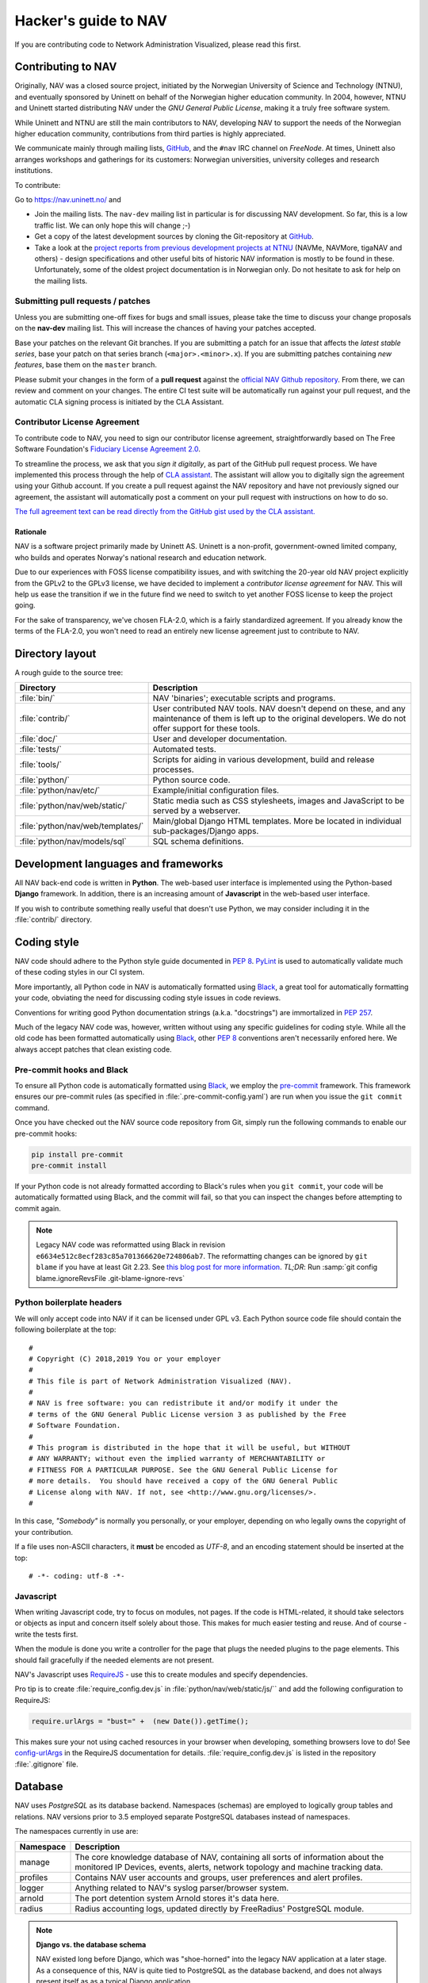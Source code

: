 =====================
Hacker's guide to NAV
=====================

If you are contributing code to Network Administration Visualized,
please read this first.


Contributing to NAV
===================

Originally, NAV was a closed source project, initiated by the
Norwegian University of Science and Technology (NTNU), and eventually
sponsored by Uninett on behalf of the Norwegian higher education
community.  In 2004, however, NTNU and Uninett started distributing
NAV under the *GNU General Public License*, making it a truly free
software system.

While Uninett and NTNU are still the main contributors to NAV,
developing NAV to support the needs of the Norwegian higher education
community, contributions from third parties is highly appreciated.

We communicate mainly through mailing lists, GitHub_, and the ``#nav`` IRC
channel on *FreeNode*. At times, Uninett also arranges workshops and
gatherings for its customers: Norwegian universities, university colleges and
research institutions.

To contribute:

Go to https://nav.uninett.no/ and

* Join the mailing lists.  The ``nav-dev`` mailing list in
  particular is for discussing NAV development.  So far, this is a
  low traffic list. We can only hope this will change ;-)
* Get a copy of the latest development sources by cloning the
  Git-repository at GitHub_.
* Take a look at the `project reports from previous development projects at
  NTNU <https://nav.uninett.no/wiki/navprojects>`_ (NAVMe, NAVMore, tigaNAV
  and others) - design specifications and other useful bits of historic NAV
  information is mostly to be found in these. Unfortunately, some of the
  oldest project documentation is in Norwegian only. Do not hesitate to ask
  for help on the mailing lists.

.. _submitting_patches:

Submitting pull requests / patches
----------------------------------

Unless you are submitting one-off fixes for bugs and small issues,
please take the time to discuss your change proposals on the
**nav-dev** mailing list.  This will increase the chances of having
your patches accepted.

Base your patches on the relevant Git branches. If you are submitting
a patch for an issue that affects the *latest stable series*, base your patch
on that series branch (``<major>.<minor>.x``). If you are submitting
patches containing *new features*, base them on the ``master`` branch.

Please submit your changes in the form of a **pull request** against the
`official NAV Github repository`__. From there, we can review and
comment on your changes. The entire CI test suite will be automatically
run against your pull request, and the automatic CLA signing process is
initiated by the CLA Assistant.


Contributor License Agreement
-----------------------------

To contribute code to NAV, you need to sign our contributor license
agreement, straightforwardly based on The Free Software Foundation's
`Fiduciary License Agreement 2.0
<https://fsfe.org/activities/ftf/fla.en.html>`_.

To streamline the process, we ask that you *sign it digitally*, as part
of the GitHub pull request process. We have implemented this process
through the help of `CLA assistant`_. The assistant will allow you to
digitally sign the agreement using your Github account. If you create a
pull request against the NAV repository and have not previously signed
our agreement, the assistant will automatically post a comment on your
pull request with instructions on how to do so.

`The full agreement text can be read directly from the GitHub gist used
by the CLA assistant.
<https://gist.github.com/lunkwill42/0ee830087cb7c4ebfab814d34f406ef5>`_


Rationale
~~~~~~~~~

NAV is a software project primarily made by Uninett AS. Uninett is a
non-profit, government-owned limited company, who builds and operates
Norway's national research and education network.

Due to our experiences with FOSS license compatibility issues, and with
switching the 20-year old NAV project explicitly from the GPLv2 to the
GPLv3 license, we have decided to implement a *contributor license
agreement* for NAV. This will help us ease the transition if we in the
future find we need to switch to yet another FOSS license to keep the
project going.

For the sake of transparency, we've chosen FLA-2.0, which is a fairly
standardized agreement. If you already know the terms of the FLA-2.0,
you won't need to read an entirely new license agreement just to
contribute to NAV.

.. _CLA assistant: https://cla-assistant.io/


Directory layout
================

A rough guide to the source tree:

=================================  =================================================================
Directory                          Description
=================================  =================================================================
:file:`bin/`                       NAV 'binaries'; executable scripts and programs.
:file:`contrib/`                   User contributed NAV tools. NAV doesn't depend on these, and any
                                   maintenance of them is left up to the original developers. We do
                                   not offer support for these tools.
:file:`doc/`                       User and developer documentation.
:file:`tests/`                     Automated tests.
:file:`tools/`                     Scripts for aiding in various development, build and release
                                   processes.
:file:`python/`                    Python source code.
:file:`python/nav/etc/`            Example/initial configuration files.
:file:`python/nav/web/static/`     Static media such as CSS stylesheets, images and JavaScript to be
                                   served by a webserver.
:file:`python/nav/web/templates/`  Main/global Django HTML templates. More be located in individual
                                   sub-packages/Django apps.
:file:`python/nav/models/sql`      SQL schema definitions.
=================================  =================================================================


Development languages and frameworks
====================================

All NAV back-end code is written in **Python**. The web-based user
interface is implemented using the Python-based **Django** framework. In
addition, there is an increasing amount of **Javascript** in the web-based
user interface.

If you wish to contribute something really useful that doesn't use Python,
we may consider including it in the :file:`contrib/` directory.


Coding style
============

NAV code should adhere to the Python style guide documented in
:pep:`8`. PyLint_ is used to automatically validate much of these coding styles
in our CI system.

More importantly, all Python code in NAV is automatically formatted using
Black_, a great tool for automatically formatting your code, obviating the need
for discussing coding style issues in code reviews.

Conventions for writing good Python documentation strings (a.k.a. "docstrings")
are immortalized in :pep:`257`.

Much of the legacy NAV code was, however, written without using any specific
guidelines for coding style. While all the old code has been formatted
automatically using Black_, other :pep:`8` conventions aren't necessarily
enfored here. We always accept patches that clean existing code.

Pre-commit hooks and Black
--------------------------

To ensure all Python code is automatically formatted using Black_, we employ
the pre-commit_ framework. This framework ensures our pre-commit rules (as
specified in :file:`.pre-commit-config.yaml`) are run when you issue the ``git
commit`` command.

Once you have checked out the NAV source code repository from Git, simply run
the following commands to enable our pre-commit hooks:


.. code-block:: sh

   pip install pre-commit
   pre-commit install

If your Python code is not already formatted according to Black's rules when
you ``git commit``, your code will be automatically formatted using Black, and
the commit will fail, so that you can inspect the changes before attempting to
commit again.

.. note:: Legacy NAV code was reformatted using Black in revision
          ``e6634e512c8ecf283c85a701366620e724806ab7``. The reformatting
          changes can be ignored by ``git blame`` if you have at least Git
          2.23. See `this blog post for more information
          <https://www.moxio.com/blog/43/ignoring-bulk-change-commits-with-git-blame>`_.
          *TL;DR*: Run :samp:`git config blame.ignoreRevsFile
          .git-blame-ignore-revs`

Python boilerplate headers
--------------------------

We will only accept code into NAV if it can be licensed under GPL v3.  Each
Python source code file should contain the following boilerplate at the top::

    #
    # Copyright (C) 2018,2019 You or your employer
    #
    # This file is part of Network Administration Visualized (NAV).
    #
    # NAV is free software: you can redistribute it and/or modify it under the
    # terms of the GNU General Public License version 3 as published by the Free
    # Software Foundation.
    #
    # This program is distributed in the hope that it will be useful, but WITHOUT
    # ANY WARRANTY; without even the implied warranty of MERCHANTABILITY or
    # FITNESS FOR A PARTICULAR PURPOSE. See the GNU General Public License for
    # more details.  You should have received a copy of the GNU General Public
    # License along with NAV. If not, see <http://www.gnu.org/licenses/>.
    #

In this case, *"Somebody"* is normally you personally, or your employer,
depending on who legally owns the copyright of your contribution.

If a file uses non-ASCII characters, it **must** be encoded as *UTF-8*, and an
encoding statement should be inserted at the top::

    # -*- coding: utf-8 -*-

Javascript
----------

When writing Javascript code, try to focus on modules, not pages. If the
code is HTML-related, it should take selectors or objects as input and
concern itself solely about those. This makes for much easier testing and
reuse. And of course - write the tests first.

When the module is done you write a controller for the page that plugs the
needed plugins to the page elements. This should fail gracefully if the
needed elements are not present.

NAV's Javascript uses RequireJS_ - use this to create modules and specify
dependencies.

Pro tip is to create :file:`require_config.dev.js` in :file:`python/nav/web/static/js/``
and add the following configuration to RequireJS:

.. code-block:: javascript

   require.urlArgs = "bust=" +  (new Date()).getTime();

This makes sure your not using cached resources in your browser when
developing, something browsers love to do! See `config-urlArgs
<http://requirejs.org/docs/api.html#config-urlArgs>`_ in the RequireJS
documentation for details. :file:`require_config.dev.js` is listed in the
repository :file:`.gitignore` file.



Database
========

NAV uses *PostgreSQL* as its database backend.  Namespaces (schemas) are
employed to logically group tables and relations.  NAV versions prior
to 3.5 employed separate PostgreSQL databases instead of namespaces.

The namespaces currently in use are:

=========  ===================================================================
Namespace  Description
=========  ===================================================================
manage     The core knowledge database of NAV, containing all sorts of
           information about the monitored IP Devices, events, alerts,
           network topology and machine tracking data.
profiles   Contains NAV user accounts and groups, user preferences and alert
           profiles.
logger     Anything related to NAV's syslog parser/browser system.
arnold     The port detention system Arnold stores it's data here.
radius     Radius accounting logs, updated directly by FreeRadius' PostgreSQL
           module.
=========  ===================================================================

.. note:: **Django vs. the database schema**

          NAV existed long before Django, which was "shoe-horned" into the
          legacy NAV application at a later stage. As a consequence of this,
          NAV is quite tied to PostgreSQL as the database backend, and does not
          always present itself as as a typical Django application.

	  The most obvious difference, is that NAV does not employ Django's ORM
	  for defining the initial schema or the schema migrations. NAV
	  implements its schema definitions as pure SQL scripts, and implements
	  a home-grown system for schema migrations, which also written as pure
	  SQL.


Connecting to the database (Python)
-----------------------------------

Raw SQL / Legacy database connections
~~~~~~~~~~~~~~~~~~~~~~~~~~~~~~~~~~~~~

To obtain a raw SQL connection to the NAV database, use the legacy API
accordingly, e.g.::

    import nav.db
    # Get a connection to the NAV database
    connection = nav.db.getConnection('default')

The above code will open a connection to NAV's database, or, if a
previous connection with these parameters is already open in the current
process, returns the already existing connection from a connection
pool.

The ``default`` parameter is there for legacy reasons; it specifies the
name of a subsystem. The :file:`db.conf` file allows configuration of
separate database users for each subsystem (known as a *script* in
:file:`db.conf`) of NAV. The default :file:`db.conf` file specifies a
database user for a subsystem called ``default``, and also specifies the
same database user for all known subsystem names. At present, using a
subsystem name that is not configured in :file:`db.conf` will cause
:py:func:`nav.db.getConnection()` to revert to using the ``default`` name.

Django ORM
~~~~~~~~~~

Since version 3.5, NAV has provided Django ORM models for its database.
Unless you have very specific requirements, only solvable by using pure
SQL, you would be best served by accessing the database via the Django
ORM.

Most of these models are defined in submodules in in the
:py:mod:`nav.models` package (since NAV was not originally divided into
separate "Django applications").


Changing the schema / migrations
--------------------------------

The baseline schema is located in :file:`python/nav/models/sql/baseline/` - the
:program:`navsyncdb` program is responsible for running this when creating
a new database. To make a schema change, you **do not** change the
baseline, but go to the :file:`python/nav/models/sql/changes/` directory and create a new
schema change script there.

Schema change scripts as numbered, using the following pattern::

    sc.<major>.<minor>.<point>.sql

The ``<major>`` and ``<minor>`` numbers usually correspond to the major and
minor number of the next NAV release. The ``<point>`` number is a sequence
id - pick the next free number when creating a schema change script.

Remember these points when creating a schema change script:

* Create separate change scripts for unrelated schema changes.
* Remember to write SQL to **migrate** existing data, if necessary.
* Do not use transactional statements - :program:`navsyncdb` will take care
  of that.

To apply your change scripts, just run :program:`navsyncdb`. It will look
inside the ``schema_change_log`` table to see which change scripts have
already been applied, and it will detect your new change script and apply
this to the database.

.. NOTE:: When changing the schema, don't forget to update the Django
          models in the :py:mod:`nav.models` package. An integration
          test exists to verify that the Django models can at least be used
          to run proper SELECT statements against the database.


Version Control
===============

NAV uses Git_ for distributed version control. The official repository
is located at GitHub_ . Fork that and submit pull-requests for review.


Push access
-----------

Push access to the official repositories is limited to developers
employed or commissioned by Uninett.

Testing and Continuous Integration
==================================

Much of NAV is **legacy code**, as defined by *Michael C. Feathers*:
"Code that has no tests".  We have been making an effort to introduce
automated tests into the codebase the past several years, and hope
to improve coverage over time.

All test suites (except those for Javascript) are located in the
:file:`tests/` subdirectory.

Running tests
-------------

We use a combination of pytest_ and tox_ to run the test suite.

There's also a script to produce an entire test environment as a Docker
image and to run the entire test suite inside a Docker container created
from that image. This is actually the same method employed by our Jenkins
build servers to run the test suite. Take a look in the
:file:`tests/docker/` directory.

For an interactive testing session with tox_, you can utilize the Docker image
like thus:

.. code-block:: console

   $ cd tests/docker
   $ make
   ...
   $ make shell
   ...
   $ tox -e unit-py35-django111
   ...


Javascript testing
------------------

Testing javascript in NAV is straightforward. We use Karma_ as a testrunner,
Mocha_ as testing framework and Chai_ as assertion library. Assuming you are
inside the Docker CI image:

.. code-block:: sh

   tox -e javascript

This will take of installing the required JS modules using npm, and running the
test suite in three different browsers (Chrome, Firefox and PhantomJS).

All tests are located under :file:`python/nav/web/static/js/test/`. Create new tests
there. For syntax, assertions and related stuff take a look at the tests
already there and the relevant documentation linked above.



Jenkins and Continuous Integration
----------------------------------

We use Jenkins_ multibranch pipelines for continuous integration testing
of NAV. The Jenkins pipeline is defined in :file:`Jenkinsfile`, and is
automatically run every time a change is pushed to a branch in the
offical NAV Github repository, or when a pull request is opened against
this repository.

Our Jenkins installation is available on https://ci.nav.uninett.no/ .

Tips and tricks
===============

Make fixtures for integration testing
-------------------------------------

.. code-block:: python

   from django.core import serializers
   from nav.models.manage import Netbox

   fixtures = serializers.serialize("xml", Netbox.objects.all()[:2])

Fixtures can so be used in your integration tests by extending
the test case :py:class:`DjangoTransactionTestCase` in :py:mod:`nav.tests.cases`.

See :py:mod:`nav.tests.integration.l2trace_test` for an example on applying
fixtures for your particular test case.

See https://docs.djangoproject.com/en/1.8/topics/serialization/

.. TODO:: Be able to use `django-admin's management command: dumpdata
   <https://docs.djangoproject.com/en/dev/ref/django-admin/#dumpdata-appname-appname-appname-model>`_
   to create fixtures.

Force the custom Django 500 error handler to run
------------------------------------------------

If working on the custom Django 500 error handler view,
:py:func:`nav.django.views.custom_500`, a 500 error can be produced
intentionally by browsing the URI ``/500/`` on your NAV installation. This view
will by default only be available when logged in as a NAV administrator.

.. _GitHub: https://github.com/Uninett/nav
__ Github_
.. _RequireJS: http://requirejs.org/
.. _Git: https://git-scm.com/
.. _pytest: http://pytest.org/
.. _tox: https://tox.readthedocs.io/en/latest/
.. _Buster.JS: http://busterjs.org/
.. _the Buster documentation: http://docs.busterjs.org/en/latest/#user-s-guide
.. _Node.js: http://nodejs.org/
.. _Jenkins: http://jenkins-ci.org/
.. _pylint: http://www.pylint.org/
.. _Karma: https://github.com/karma-runner/karma-mocha
.. _Mocha: http://mochajs.org/
.. _Chai: http://chaijs.com/
.. _Black: https://black.readthedocs.io/
.. _black-macchiato: https://github.com/wbolster/black-macchiato
.. _pre-commit: https://pre-commit.com/
